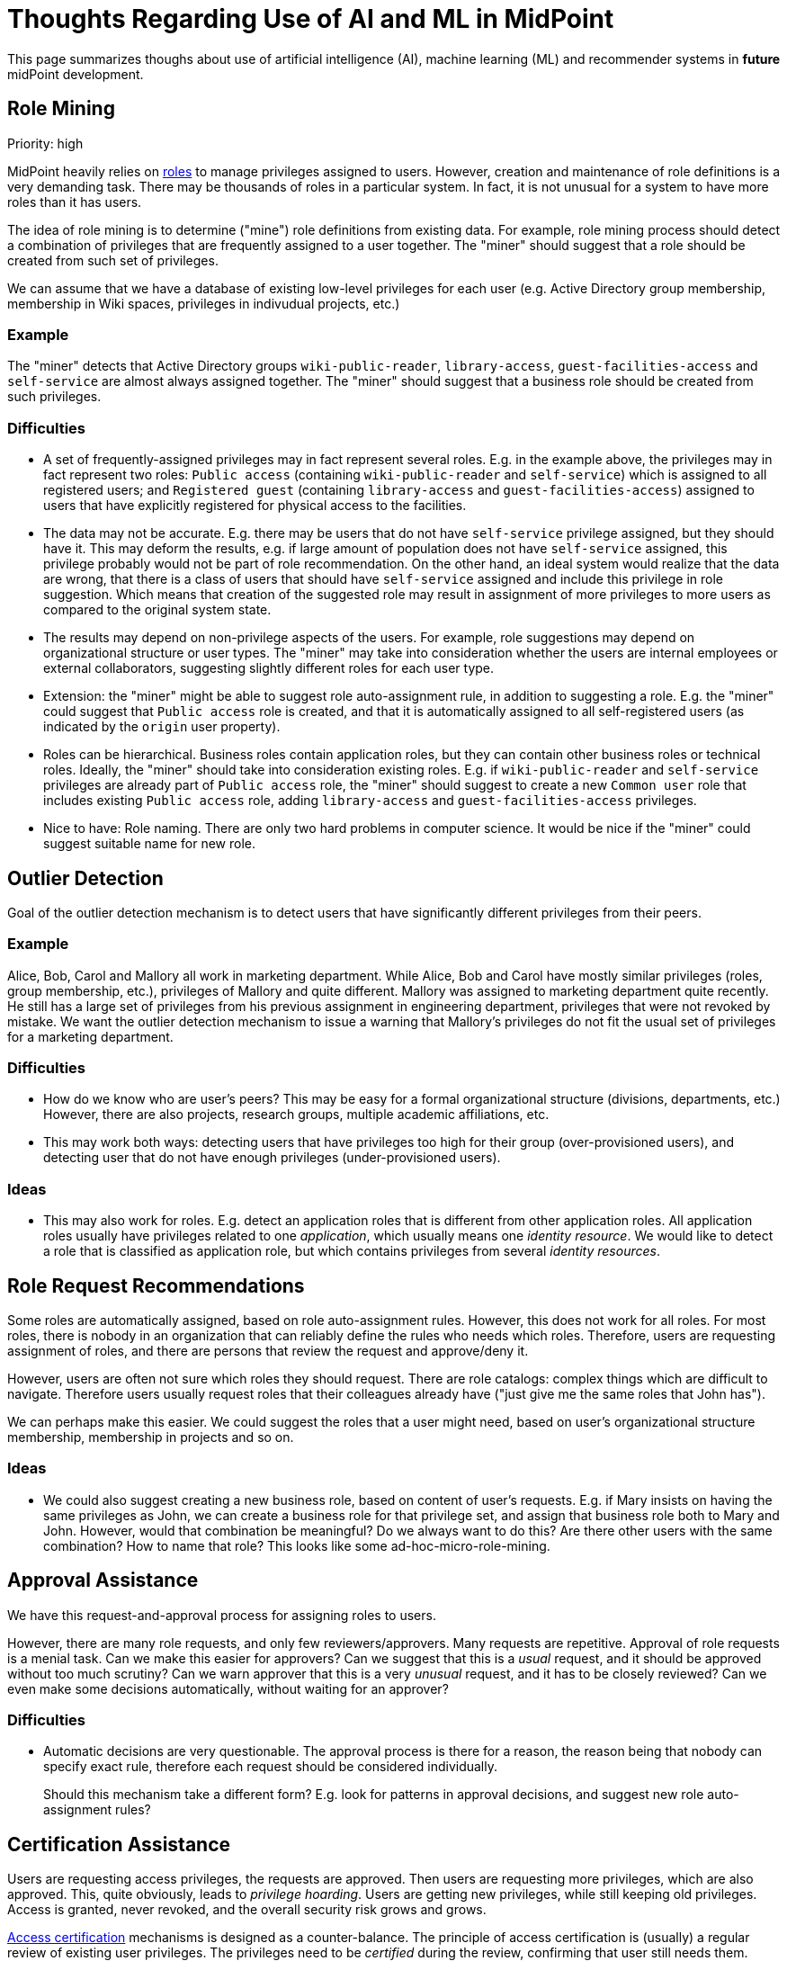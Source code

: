 = Thoughts Regarding Use of AI and ML in MidPoint
:page-nav-title: AI Thoughts

This page summarizes thoughs about use of artificial intelligence (AI), machine learning (ML) and recommender systems in *future* midPoint development.

== Role Mining

Priority: high

MidPoint heavily relies on xref:/midpoint/reference/latest/roles-policies/rbac/[roles] to manage privileges assigned to users.
However, creation and maintenance of role definitions is a very demanding task.
There may be thousands of roles in a particular system.
In fact, it is not unusual for a system to have more roles than it has users.

The idea of role mining is to determine ("mine") role definitions from existing data.
For example, role mining process should detect a combination of privileges that are frequently assigned to a user together.
The "miner" should suggest that a role should be created from such set of privileges.

We can assume that we have a database of existing low-level privileges for each user (e.g. Active Directory group membership, membership in Wiki spaces, privileges in indivudual projects, etc.)

=== Example

The "miner" detects that Active Directory groups `wiki-public-reader`, `library-access`, `guest-facilities-access` and `self-service` are almost always assigned together.
The "miner" should suggest that a business role should be created from such privileges.

=== Difficulties

* A set of frequently-assigned privileges may in fact represent several roles.
E.g. in the example above, the privileges may in fact represent two roles: `Public access` (containing `wiki-public-reader` and `self-service`) which is assigned to all registered users; and `Registered guest` (containing `library-access` and `guest-facilities-access`) assigned to users that have explicitly registered for physical access to the facilities.

* The data may not be accurate.
E.g. there may be users that do not have `self-service` privilege assigned, but they should have it.
This may deform the results, e.g. if large amount of population does not have `self-service` assigned, this privilege probably would not be part of role recommendation.
On the other hand, an ideal system would realize that the data are wrong, that there is a class of users that should have `self-service` assigned and include this privilege in role suggestion.
Which means that creation of the suggested role may result in assignment of more privileges to more users as compared to the original system state.

* The results may depend on non-privilege aspects of the users.
For example, role suggestions may depend on organizational structure or user types.
The "miner" may take into consideration whether the users are internal employees or external collaborators, suggesting slightly different roles for each user type.

* Extension: the "miner" might be able to suggest role auto-assignment rule, in addition to suggesting a role.
E.g. the "miner" could suggest that `Public access` role is created, and that it is automatically assigned to all self-registered users (as indicated by the `origin` user property).

* Roles can be hierarchical.
Business roles contain application roles, but they can contain other business roles or technical roles.
Ideally, the "miner" should take into consideration existing roles.
E.g. if `wiki-public-reader` and `self-service` privileges are already part of `Public access` role,
the "miner" should suggest to create a new `Common user` role that includes existing `Public access` role, adding `library-access` and `guest-facilities-access` privileges.

* Nice to have: Role naming.
There are only two hard problems in computer science.
It would be nice if the "miner" could suggest suitable name for new role.

== Outlier Detection

Goal of the outlier detection mechanism is to detect users that have significantly different privileges from their peers.

=== Example

Alice, Bob, Carol and Mallory all work in marketing department.
While Alice, Bob and Carol have mostly similar privileges (roles, group membership, etc.), privileges of Mallory and quite different.
Mallory was assigned to marketing department quite recently.
He still has a large set of privileges from his previous assignment in engineering department, privileges that were not revoked by mistake.
We want the outlier detection mechanism to issue a warning that Mallory's privileges do not fit the usual set of privileges for a marketing department.

=== Difficulties

* How do we know who are user's peers?
This may be easy for a formal organizational structure (divisions, departments, etc.)
However, there are also projects, research groups, multiple academic affiliations, etc.

* This may work both ways: detecting users that have privileges too high for their group (over-provisioned users), and detecting user that do not have enough privileges (under-provisioned users).

=== Ideas

* This may also work for roles.
E.g. detect an application roles that is different from other application roles.
All application roles usually have privileges related to one _application_, which usually means one _identity resource_.
We would like to detect a role that is classified as application role, but which contains privileges from several _identity resources_.

== Role Request Recommendations

Some roles are automatically assigned, based on role auto-assignment rules.
However, this does not work for all roles.
For most roles, there is nobody in an organization that can reliably define the rules who needs which roles.
Therefore, users are requesting assignment of roles, and there are persons that review the request and approve/deny it.

However, users are often not sure which roles they should request.
There are role catalogs: complex things which are difficult to navigate.
Therefore users usually request roles that their colleagues already have ("just give me the same roles that John has").

We can perhaps make this easier.
We could suggest the roles that a user might need, based on user's organizational structure membership, membership in projects and so on.

=== Ideas

* We could also suggest creating a new business role, based on content of user's requests.
E.g. if Mary insists on having the same privileges as John, we can create a business role for that privilege set, and assign that business role both to Mary and John.
However, would that combination be meaningful?
Do we always want to do this?
Are there other users with the same combination?
How to name that role?
This looks like some ad-hoc-micro-role-mining.

== Approval Assistance

We have this request-and-approval process for assigning roles to users.

However, there are many role requests, and only few reviewers/approvers.
Many requests are repetitive.
Approval of role requests is a menial task.
Can we make this easier for approvers?
Can we suggest that this is a _usual_ request, and it should be approved without too much scrutiny?
Can we warn approver that this is a very _unusual_ request, and it has to be closely reviewed?
Can we even make some decisions automatically, without waiting for an approver?

=== Difficulties

* Automatic decisions are very questionable.
The approval process is there for a reason, the reason being that nobody can specify exact rule, therefore each request should be considered individually.
+
Should this mechanism take a different form?
E.g. look for patterns in approval decisions, and suggest new role auto-assignment rules?

== Certification Assistance

Users are requesting access privileges, the requests are approved.
Then users are requesting more privileges, which are also approved.
This, quite obviously, leads to _privilege hoarding_.
Users are getting new privileges, while still keeping old privileges.
Access is granted, never revoked, and the overall security risk grows and grows.

xref:/midpoint/reference/latest/roles-policies/certification/[Access certification] mechanisms is designed as a counter-balance.
The principle of access certification is (usually) a regular review of existing user privileges.
The privileges need to be _certified_ during the review, confirming that user still needs them.

However, this process is even more painful that access-and-approval process.
There are thousands upon thousands of privileges assigned in the system, and most of them need to be certified and re-certified.

Can we somehow make this less painful?
Can we tell the difference between usual privilege (which we should certify without any need thought) and unusual privilege?
We should somehow consider risk level of the privilege.
Could we perhaps make some decisions automatically?
E.g. skip certification of this privilege for now, but make sure we have a closer look at it next year?

=== Difficulties

* Making automatic certification decisions is questionable.
The entire purpose of certification is to make sure a _human_ reviews the privileges and makes a decision.
If we could do automatic certification decisions, we would not need certification at all.
We would just remove the privilege at any opportune moment, e.g. during regular recompute cycles (which may be an idea worth exploring).
+
However, should "AI-driven" certification take a different form?
E.g. look for patterns in approval decisions, suggest adjustments in certification policies (e.g. longer/shorter intervals between campaigns, risk thresholds, etc.)
Or perhaps making this more like a recommender, highlighting the privileges that are likely to be excessive?

== Correlation

Users have many accounts in many systems, which is usually quite a mess.
Primary job of identity management system is to clean things up, to find order and bring visibility.
One of the most important mechanism helping with that task is xref:/midpoint/reference/latest/synchronization/correlation-and-confirmation-expressions/[identity correlation].
Simply speaking, identity correlation is used to find out all the accounts that belong to a particular user.
Or in other words: it finds identities that represent the same physical person.

Traditionally, identity correlation is implemented in identity management systems by using simple deterministic xref:/midpoint/reference/latest/synchronization/correlation-and-confirmation-expressions/[correlation expressions] and queries.
Quite recently there is xref:/midpoint/reference/latest/correlation/["Smart Correlation"] functionality that employs several methods, including some probabilistic techniques.
However, the correlation is not really "smart" yet.
It just follows the rules set up by an administrator.

The process usually goes like this:

. Engineer looks at the data sets, and determines that there is some kind of correlation identifier.
Usually an employee number, or a username based on user's surname.

. Engineer sets up a correlation rule, matching identities based on the correlation identifier.

. Some identities are matched, other are not.

. Engineer adjusts the rules and tries again. And again.

. Then there are identities that cannot be correlated by rules, e.g. no employee number, username based on maiden name, ad-hoc usernames (e.g. `tiger3`) and so on.
Engineer iterates through uncorrelated identities, trying to figure out which identity matches with which account.
We call this _manual correlation_.

Could we use AI/ML or recommenders to make correlation easier?
Obvious solution would be to use a recommender to make _manual correlation_ easier, e.g. recommending potential matches, learning from previous confirmed or refused matches.

How can we improve this?
Can we use already linked identities to help us link new accounts?
Can "the machine" even recommend correlation rules, when looking at the data?
E.g. "hey look, your username is a combination of firstname and lastname, as in `jsmith`"?


== Mapping Suggestions

Priority: low

Identity management systems are trying to clean up the identity mess.
One of the mechanisms is data synchronization.
Identity management systems are trying to keep all copies of identity data (known as _accounts_) synchronized, in all the systems that a person has an account.
However, every system is a bit different.
Some systems require human-readable usernames (`jsmith`), other use employee numbers (`X12345`), yet another use UUIDs, some of them accept intenrational characters in user full names and others do not, some of them have one field for full name, others have several separate fields (given name, family name, middle name, honorific titles).
Identity management systems are using xref:/midpoint/reference/latest/expressions/mappings/[mappings] to copy and transform and synchronize the data.

Could "the machine" discover and suggest the data mappings and transformations?
Could it suggest which attribute should be mapped to which property (using which transform), based on existing data sets.
E.g. could it discover that Active Directory username is a combination of first character from given name and complete surname (`jsmith`)?
Could it discover that the `cn` LDAP attribute contains a full name of a person?

This is obviously related to identity correlation.
If we can get the mappings, we can use them to correlate identity.
However, isn't this some kind of chicken-egg problem?

== Challenges and Questions

=== Danger: Artificial Stupidity

Existing privilege assignments are almost certainly wrong (over-provisioned).
Current practices are similar (pressure to add privileges, little motivation to remove them).
How do we make sure that this does not introduce a bias to "the machine"?
How do we make sure that the machine will not repeat the mistakes that administrators are already doing?

